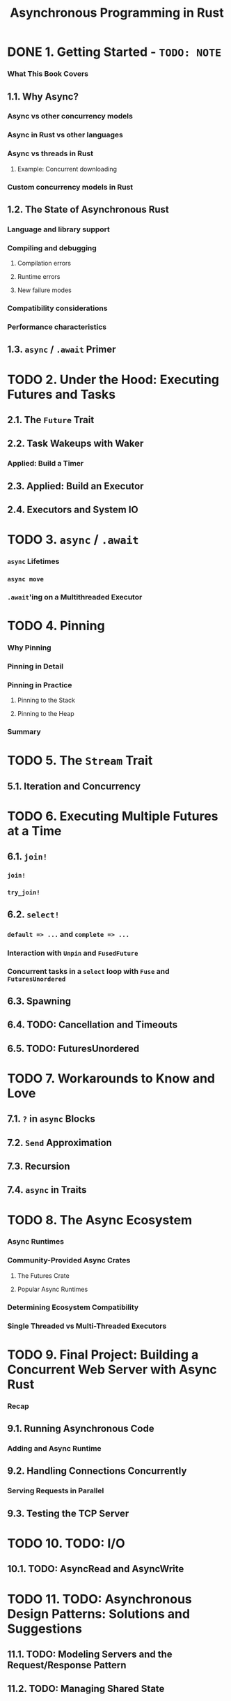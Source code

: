#+TITLE: Asynchronous Programming in Rust
#+STARTUP: entitiespretty
#+STARTUP: indent
#+STARTUP: overview

* DONE 1. Getting Started - =TODO: NOTE=
CLOSED: [2024-08-02 Fri 10:29]
*** What This Book Covers

** 1.1. Why Async?
*** Async vs other concurrency models
*** Async in Rust vs other languages
*** Async vs threads in Rust
**** Example: Concurrent downloading

*** Custom concurrency models in Rust

** 1.2. The State of Asynchronous Rust
*** Language and library support
*** Compiling and debugging
**** Compilation errors
**** Runtime errors
**** New failure modes

*** Compatibility considerations
*** Performance characteristics

** 1.3. ~async~ / ~.await~ Primer

* TODO 2. Under the Hood: Executing Futures and Tasks
** 2.1. The ~Future~ Trait
** 2.2. Task Wakeups with Waker
*** Applied: Build a Timer

** 2.3. Applied: Build an Executor
** 2.4. Executors and System IO

* TODO 3. ~async~ / ~.await~
*** ~async~ Lifetimes
*** ~async move~
*** ~.await~'ing on a Multithreaded Executor

* TODO 4. Pinning
*** Why Pinning
*** Pinning in Detail
*** Pinning in Practice
**** Pinning to the Stack
**** Pinning to the Heap

*** Summary

* TODO 5. The ~Stream~ Trait
** 5.1. Iteration and Concurrency

* TODO 6. Executing Multiple Futures at a Time
** 6.1. ~join!~
*** ~join!~
*** ~try_join!~

** 6.2. ~select!~
*** ~default => ...~ and ~complete => ...~
*** Interaction with ~Unpin~ and ~FusedFuture~
*** Concurrent tasks in a ~select~ loop with ~Fuse~ and ~FuturesUnordered~

** 6.3. Spawning
** 6.4. TODO: Cancellation and Timeouts
** 6.5. TODO: FuturesUnordered

* TODO 7. Workarounds to Know and Love
** 7.1. ~?~ in ~async~ Blocks
** 7.2. ~Send~ Approximation
** 7.3. Recursion
** 7.4. ~async~ in Traits

* TODO 8. The Async Ecosystem
*** Async Runtimes
*** Community-Provided Async Crates
**** The Futures Crate
**** Popular Async Runtimes

*** Determining Ecosystem Compatibility
*** Single Threaded vs Multi-Threaded Executors

* TODO 9. Final Project: Building a Concurrent Web Server with Async Rust
*** Recap

** 9.1. Running Asynchronous Code
*** Adding and Async Runtime

** 9.2. Handling Connections Concurrently
*** Serving Requests in Parallel

** 9.3. Testing the TCP Server

* TODO 10. TODO: I/O
** 10.1. TODO: AsyncRead and AsyncWrite

* TODO 11. TODO: Asynchronous Design Patterns: Solutions and Suggestions
** 11.1. TODO: Modeling Servers and the Request/Response Pattern
** 11.2. TODO: Managing Shared State

* 12. Appendix: Translations of the Book
